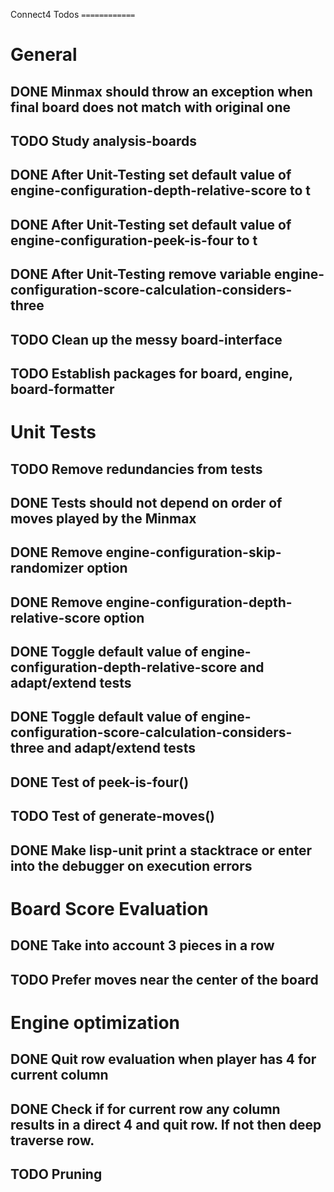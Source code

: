 Connect4 Todos
==============

* General
** DONE Minmax should throw an exception when final board does not match with original one
** TODO Study analysis-boards
** DONE After Unit-Testing set default value of *engine-configuration-depth-relative-score* to t
** DONE After Unit-Testing set default value of *engine-configuration-peek-is-four* to t
** DONE After Unit-Testing remove variable *engine-configuration-score-calculation-considers-three*
** TODO Clean up the messy board-interface
** TODO Establish packages for board, engine, board-formatter
* Unit Tests
** TODO Remove redundancies from tests
** DONE Tests should not depend on order of moves played by the Minmax
** DONE Remove *engine-configuration-skip-randomizer* option
** DONE Remove *engine-configuration-depth-relative-score* option
** DONE Toggle default value of *engine-configuration-depth-relative-score* and adapt/extend tests
** DONE Toggle default value of *engine-configuration-score-calculation-considers-three* and adapt/extend tests
** DONE Test of peek-is-four()
** TODO Test of generate-moves()
** DONE Make lisp-unit print a stacktrace or enter into the debugger on execution errors
* Board Score Evaluation
** DONE Take into account 3 pieces in a row
** TODO Prefer moves near the center of the board
* Engine optimization
** DONE Quit row evaluation when player has 4 for current column
** DONE Check if for current row any column results in a direct 4 and quit row. If not then deep traverse row.
** TODO Pruning

